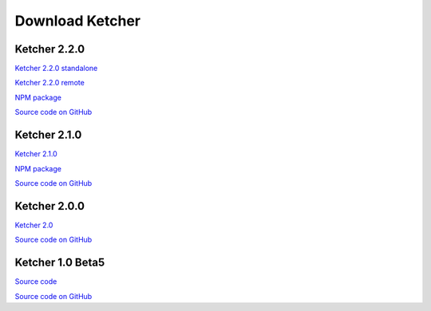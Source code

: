 Download Ketcher
================

Ketcher 2.2.0
-------------

`Ketcher 2.2.0 standalone <https://www.epam.com/download?downloadParam=/content/dam/epam/library/open-source/ketcher/ketcher-standalone-2.2.0.zip>`__

`Ketcher 2.2.0 remote <https://www.epam.com/download?downloadParam=/content/dam/epam/library/open-source/ketcher/ketcher-remote-2.2.0.zip>`__

`NPM package <https://www.npmjs.com/package/ketcher-react/v/2.2.0>`__

`Source code on GitHub <https://github.com/epam/ketcher/releases/tag/v2.2.0>`__

Ketcher 2.1.0
-------------

`Ketcher 2.1.0 <https://www.epam.com/download?downloadParam=/content/dam/epam/library/open-source/ketcher/ketcher-2.1.0.zip>`__

`NPM package <https://www.npmjs.com/package/ketcher-react/v/2.1.0>`__

`Source code on GitHub <https://github.com/epam/ketcher/releases/tag/v2.1.0>`__

Ketcher 2.0.0
-------------

`Ketcher 2.0 <https://www.epam.com/download?downloadParam=/content/dam/epam/library/open-source/ketcher/ketcher-2.0.0.zip>`__

`Source code on GitHub <http://github.com/epam/ketcher>`__

Ketcher 1.0 Beta5
-----------------

`Source code <http://www.epam.com/download?downloadParam=/content/dam/epam/library/open-source/ketcher/ketcher-1.0-beta5.zip>`__

`Source code on GitHub <http://github.com/ggasoftware/ketcher>`__
